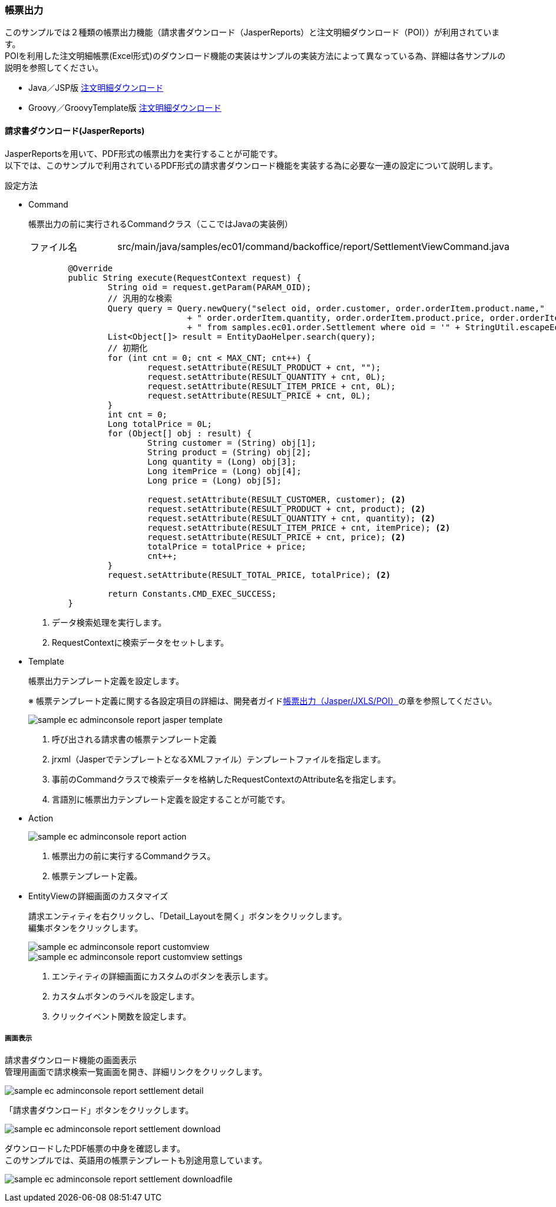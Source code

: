 [[AdminConsole_Report]]
=== 帳票出力

このサンプルでは２種類の帳票出力機能（請求書ダウンロード（JasperReports）と注文明細ダウンロード（POI））が利用されています。 +
POIを利用した注文明細帳票(Excel形式)のダウンロード機能の実装はサンプルの実装方法によって異なっている為、詳細は各サンプルの説明を参照してください。 +

*  Java／JSP版 <<../javajsp/index#Java_JSP_ReportOutput, 注文明細ダウンロード>> +
* Groovy／GroovyTemplate版 <<../groovygtmpl/index#Groovy_GTmpl_ReportOutput, 注文明細ダウンロード>> +

==== 請求書ダウンロード(JasperReports)
JasperReportsを用いて、PDF形式の帳票出力を実行することが可能です。 +
以下では、このサンプルで利用されているPDF形式の請求書ダウンロード機能を実装する為に必要な一連の設定について説明します。

.設定方法

* Command
+
帳票出力の前に実行されるCommandクラス（ここではJavaの実装例）
+
[cols="1,2"]
|===
|ファイル名|src/main/java/samples/ec01/command/backoffice/report/SettlementViewCommand.java
|===
+
[source,java]
----
	@Override
	public String execute(RequestContext request) {
		String oid = request.getParam(PARAM_OID);
		// 汎用的な検索
		Query query = Query.newQuery("select oid, order.customer, order.orderItem.product.name,"
				+ " order.orderItem.quantity, order.orderItem.product.price, order.orderItem.price "
				+ " from samples.ec01.order.Settlement where oid = '" + StringUtil.escapeEql(oid) + "'"); <1>
		List<Object[]> result = EntityDaoHelper.search(query);
		// 初期化
		for (int cnt = 0; cnt < MAX_CNT; cnt++) {
			request.setAttribute(RESULT_PRODUCT + cnt, "");
			request.setAttribute(RESULT_QUANTITY + cnt, 0L);
			request.setAttribute(RESULT_ITEM_PRICE + cnt, 0L);
			request.setAttribute(RESULT_PRICE + cnt, 0L);
		}
		int cnt = 0;
		Long totalPrice = 0L;
		for (Object[] obj : result) {
			String customer = (String) obj[1];
			String product = (String) obj[2];
			Long quantity = (Long) obj[3];
			Long itemPrice = (Long) obj[4];
			Long price = (Long) obj[5];

			request.setAttribute(RESULT_CUSTOMER, customer); <2>
			request.setAttribute(RESULT_PRODUCT + cnt, product); <2>
			request.setAttribute(RESULT_QUANTITY + cnt, quantity); <2>
			request.setAttribute(RESULT_ITEM_PRICE + cnt, itemPrice); <2>
			request.setAttribute(RESULT_PRICE + cnt, price); <2>
			totalPrice = totalPrice + price;
			cnt++;
		}
		request.setAttribute(RESULT_TOTAL_PRICE, totalPrice); <2>

		return Constants.CMD_EXEC_SUCCESS;
	}
----
<1> データ検索処理を実行します。
<2> RequestContextに検索データをセットします。


* Template
+
帳票出力テンプレート定義を設定します。
+
※ 帳票テンプレート定義に関する各設定項目の詳細は、開発者ガイド<<../../developerguide/report/index#, 帳票出力（Jasper/JXLS/POI）>>の章を参照してください。
+
image:images/sample-ec_adminconsole-report-jasper-template.png[align=left]
+
. 呼び出される請求書の帳票テンプレート定義
. jrxml（JasperでテンプレートとなるXMLファイル）テンプレートファイルを指定します。
. 事前のCommandクラスで検索データを格納したRequestContextのAttribute名を指定します。
. 言語別に帳票出力テンプレート定義を設定することが可能です。


+
* Action
+
image::images/sample-ec_adminconsole-report-action.png[align=left]
+
. 帳票出力の前に実行するCommandクラス。
. 帳票テンプレート定義。

* EntityViewの詳細画面のカスタマイズ
+
請求エンティティを右クリックし、「Detail_Layoutを開く」ボタンをクリックします。 +
編集ボタンをクリックします。
+
image::images/sample-ec_adminconsole-report-customview.png[align=left]
+
image::images/sample-ec_adminconsole-report-customview-settings.png[align=left]
. エンティティの詳細画面にカスタムのボタンを表示します。
. カスタムボタンのラベルを設定します。
. クリックイベント関数を設定します。

===== 画面表示

請求書ダウンロード機能の画面表示 +
管理用画面で請求検索一覧画面を開き、詳細リンクをクリックします。

image:images/sample-ec_adminconsole-report-settlement-detail.png[align=left]

「請求書ダウンロード」ボタンをクリックします。

image:images/sample-ec_adminconsole-report-settlement-download.png[align=left]

ダウンロードしたPDF帳票の中身を確認します。 +
このサンプルでは、英語用の帳票テンプレートも別途用意しています。

image:images/sample-ec_adminconsole-report-settlement-downloadfile.png[align=left]

